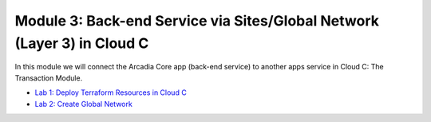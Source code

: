 Module 3: Back-end Service via Sites/Global Network (Layer 3) in Cloud C
========================================================================

In this module we will connect the Arcadia Core app (back-end service) to another apps service in Cloud C: The Transaction Module.

- `Lab 1: Deploy Terraform Resources in Cloud C <lab1.rst>`_
- `Lab 2: Create Global Network <lab2.rst>`_
